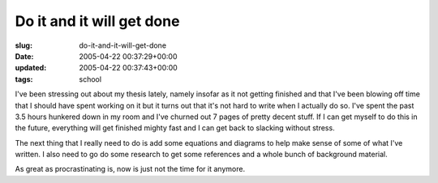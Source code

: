 Do it and it will get done
==========================

:slug: do-it-and-it-will-get-done
:date: 2005-04-22 00:37:29+00:00
:updated: 2005-04-22 00:37:43+00:00
:tags: school

I've been stressing out about my thesis lately, namely insofar as it not
getting finished and that I've been blowing off time that I should have
spent working on it but it turns out that it's not hard to write when I
actually do so. I've spent the past 3.5 hours hunkered down in my room
and I've churned out 7 pages of pretty decent stuff. If I can get myself
to do this in the future, everything will get finished mighty fast and I
can get back to slacking without stress.

The next thing that I really need to do is add some equations and
diagrams to help make sense of some of what I've written. I also need to
go do some research to get some references and a whole bunch of
background material.

As great as procrastinating is, now is just not the time for it anymore.
